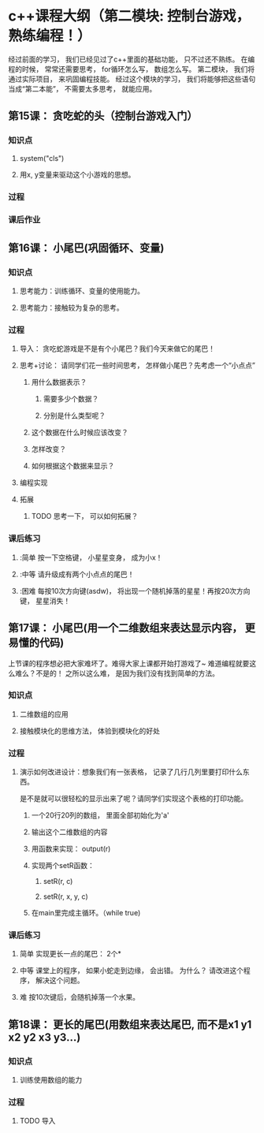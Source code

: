 * c++课程大纲（第二模块: 控制台游戏， 熟练编程！）
经过前面的学习， 我们已经见过了c++里面的基础功能， 只不过还不熟练。
在编程的时候， 常常还需要思考， for循环怎么写， 数组怎么写。
第二模块， 我们将通过实际项目， 来巩固编程技能。
经过这个模块的学习， 我们将能够把这些语句当成“第二本能”， 不需要太多思考， 就能应用。
** 第15课： 贪吃蛇的头（控制台游戏入门）
*** 知识点
**** system("cls")
**** 用x, y变量来驱动这个小游戏的思想。
*** 过程
*** 课后作业

** 第16课： 小尾巴(巩固循环、变量)
*** 知识点
**** 思考能力：训练循环、变量的使用能力。
**** 思考能力：接触较为复杂的思考。
*** 过程
**** 导入： 贪吃蛇游戏是不是有个小尾巴？我们今天来做它的尾巴！
**** 思考+讨论： 请同学们花一些时间思考， 怎样做小尾巴？先考虑一个“小点点”
***** 用什么数据表示？
****** 需要多少个数据？
****** 分别是什么类型呢？
***** 这个数据在什么时候应该改变？
***** 怎样改变？
***** 如何根据这个数据来显示？
**** 编程实现
**** 拓展
***** TODO 思考一下， 可以如何拓展？
*** 课后练习
**** :简单 按一下空格键， 小星星变身， 成为小x！
**** :中等 请升级成有两个小点点的尾巴！
**** :困难 每按10次方向键(asdw)， 将出现一个随机掉落的星星！再按20次方向键， 星星消失！
** 第17课： 小尾巴(用一个二维数组来表达显示内容， 更易懂的代码)
上节课的程序想必把大家难坏了。难得大家上课都开始打游戏了~
难道编程就要这么难么？不是的！
之所以这么难， 是因为我们没有找到简单的方法。
*** 知识点
**** 二维数组的应用
**** 接触模块化的思维方法， 体验到模块化的好处
*** 过程
**** 演示如何改进设计：想象我们有一张表格， 记录了几行几列里要打印什么东西。
是不是就可以很轻松的显示出来了呢？请同学们实现这个表格的打印功能。
***** 一个20行20列的数组， 里面全部初始化为'a'
***** 输出这个二维数组的内容
***** 用函数来实现： output(r)
***** 实现两个setR函数： 
****** setR(r, c)
****** setR(r, x, y, c)
***** 在main里完成主循环。（while true)
*** 课后练习
**** 简单 实现更长一点的尾巴： 2个*
**** 中等 课堂上的程序， 如果小蛇走到边缘， 会出错。 为什么？ 请改进这个程序， 解决这个问题。
**** 难 按10次键后，会随机掉落一个水果。
** 第18课： 更长的尾巴(用数组来表达尾巴, 而不是x1 y1 x2 y2 x3 y3...)
*** 知识点
**** 训练使用数组的能力
*** 过程
**** TODO 导入
